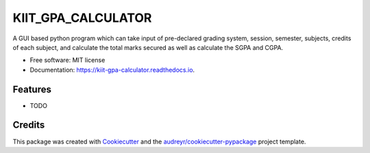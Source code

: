 ===================
KIIT_GPA_CALCULATOR
===================


.. image:: https://img.shields.io/pypi/v/kiit_gpa_calculator.svg
        :target: https://pypi.python.org/pypi/kiit_gpa_calculator

.. image:: https://img.shields.io/travis/sudsarkar13/kiit_gpa_calculator.svg
        :target: https://travis-ci.com/sudsarkar13/kiit_gpa_calculator

.. image:: https://readthedocs.org/projects/kiit-gpa-calculator/badge/?version=latest
        :target: https://kiit-gpa-calculator.readthedocs.io/en/latest/?version=latest
        :alt: Documentation Status




A GUI based python program which can take input of pre-declared grading system, session, semester, subjects, credits of each subject, and calculate the total marks secured as well as calculate the SGPA and CGPA.


* Free software: MIT license
* Documentation: https://kiit-gpa-calculator.readthedocs.io.


Features
--------

* TODO

Credits
-------

This package was created with Cookiecutter_ and the `audreyr/cookiecutter-pypackage`_ project template.

.. _Cookiecutter: https://github.com/audreyr/cookiecutter
.. _`audreyr/cookiecutter-pypackage`: https://github.com/audreyr/cookiecutter-pypackage
